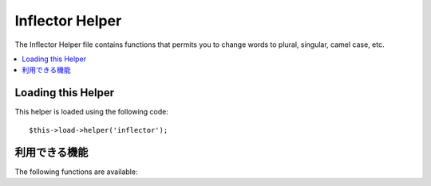 ################
Inflector Helper
################

The Inflector Helper file contains functions that permits you to change
words to plural, singular, camel case, etc.

.. contents::
  :local:

.. raw:: html

  <div class="custom-index container"></div>

Loading this Helper
===================

This helper is loaded using the following code::

	$this->load->helper('inflector');

利用できる機能
===================

The following functions are available:


.. php:function:: singular($str)

	:param	string	$str: Input string
	:returns:	A singular word
	:rtype:	string

	Changes a plural word to singular. Example::

		echo singular('dogs'); // Prints 'dog'

.. php:function:: plural($str)

	:param	string	$str: Input string
	:returns:	A plular word
	:rtype:	string

	Changes a singular word to plural. Example::

		echo plural('dog'); // Prints 'dogs'

.. php:function:: camelize($str)

	:param	string	$str: Input string
	:returns:	Camelized string
	:rtype:	string

	Changes a string of words separated by spaces or underscores to camel
	case. Example::

		echo camelize('my_dog_spot'); // Prints 'myDogSpot'

.. php:function:: underscore($str)

	:param	string	$str: Input string
	:returns:	String containing underscores instead of spaces
	:rtype:	string

	Takes multiple words separated by spaces and underscores them.
	Example::

		echo underscore('my dog spot'); // Prints 'my_dog_spot'

.. php:function:: humanize($str[, $separator = '_'])

	:param	string	$str: Input string
	:param	string	$separator: Input separator
	:returns:	Humanized string
	:rtype:	string

	Takes multiple words separated by underscores and adds spaces between
	them. Each word is capitalized.

	Example::

		echo humanize('my_dog_spot'); // Prints 'My Dog Spot'

	To use dashes instead of underscores::

		echo humanize('my-dog-spot', '-'); // Prints 'My Dog Spot'

.. php:function:: is_countable($word)

	:param	string	$word: Input string
	:returns:	TRUE if the word is countable or FALSE if not
	:rtype:	bool

	Checks if the given word has a plural version. Example::

		is_countable('equipment'); // Returns FALSE
